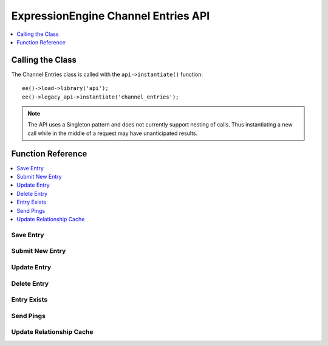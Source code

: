 .. # This source file is part of the open source project
   # ExpressionEngine User Guide (https://github.com/ExpressionEngine/ExpressionEngine-User-Guide)
   #
   # @link      https://expressionengine.com/
   # @copyright Copyright (c) 2003-2018, EllisLab, Inc. (https://ellislab.com)
   # @license   https://expressionengine.com/license Licensed under Apache License, Version 2.0

ExpressionEngine Channel Entries API
====================================

.. contents::
  :local:
  :depth: 1

.. highlight:: php

Calling the Class
-----------------

.. class:: Api_channel_entries

  The Channel Entries class is called with the ``api->instantiate()``
  function::

    ee()->load->library('api');
    ee()->legacy_api->instantiate('channel_entries');

  .. note:: The API uses a Singleton pattern and does not currently
    support nesting of calls. Thus instantiating a new call while in
    the middle of a request may have unanticipated results.

Function Reference
------------------

.. contents::
  :local:

Save Entry
~~~~~~~~~~

.. method:: save_entry($data[, $channel_id = NULL[, $entry_id = 0[, $autosave = FALSE]]])

  Saves a new or existing channel entry.  The data array must
  contain a title and data for all required fields. If the entry date or
  edit date are not included in the data array, current time will be
  used instead.::

    ee()->api_channel_entries->save_entry($data, $channel_id, $entry_id, $autosave);

  :param array $data: Entry data to submit
  :param int $channel_id: The channel ID for the new entry
  :param int $entry_id: The entry ID to update
  :param boolean $autosave: Whether the entry is being autosaved or not
  :returns: Whether the new entry was successfully created or updated
  :rtype: Boolean

  Example Usage::

    ee()->load->library('api');
    ee()->legacy_api->instantiate('channel_entries');
    ee()->legacy_api->instantiate('channel_fields');

    $data = array(
        'title'         => 'Breaking News Story!',
        'entry_date'    => '1256953732',
        'edit_date'     => '1351653729',
        'field_id_6'    => 'Some data',
        'field_ft_6'    => 'none',
        'field_id_19'   => 'More data',
        'field_ft_19'   => 'xhtml'
    );

    ee()->api_channel_fields->setup_entry_settings($channel_id, $data);

    $success = ee()->api_channel_entries->save_entry($data, $channel_id);

	if ( ! $success)
	{
		show_error(implode('<br />', $this->api_channel_entries->errors));
	}

  See also :meth:`Api_channel_fields::setup_entry_settings` in the
  Channel Fields API.

  .. note:: As part of the data normalization, custom data with a
    value of NULL is transformed to an empty string before database
    insertion.

  .. note:: Successful submission requires a valid session exist for a user
    with the necessary posting privileges.

Submit New Entry
~~~~~~~~~~~~~~~~

.. method:: submit_new_entry($channel_id, $data[, $autosave = FALSE])

  .. deprecated:: 2.6
    Use :meth:`Api_channel_entries::save_entry` instead.

  This function will create a new channel entry. The data array must
  contain a title and data for all required fields. If the entry date or
  edit date are not included in the data array, current time will be
  used instead. ::

    ee()->api_channel_entries->submit_new_entry((int) $channel_id, (array) $data);

  :param int $channel_id: The channel ID for the new entry
  :param array $data: Entry data to submit
  :param boolean $autosave: Whether the entry is being autosaved or not
  :returns: Whether the new entry was successfully created
  :rtype: Boolean

  .. note:: As part of the data normalization, custom data with a
    value of NULL is transformed to an empty string before database
    insertion.

Update Entry
~~~~~~~~~~~~

.. method:: update_entry($entry_id, $data[, $autosave = FALSE])

  .. deprecated:: 2.6
    Use :meth:`Api_channel_entries::save_entry` instead.

  This function will update a channel entry. The data array must contain
  a title and data for all required fields. If the entry date or edit
  date are not included in the data array, current time will be used
  instead. ::

    ee()->api_channel_entries->update_entry((int) $entry_id, (array) $data);

  :param int $entry_id: The entry ID to update
  :param array $data: Entry data to submit
  :param boolean $autosave: Whether the entry is being autosaved or not
  :returns: Whether an entry was successfully updated
  :rtype: Boolean

  .. note:: As part of the data normalization, custom data with a value
    of NULL is
    transformed to an empty string before database insertion.

Delete Entry
~~~~~~~~~~~~

.. method:: delete_entry($entry_ids)

  This function will delete one or more entries as well as some of their
  related data. The data array must contain an entry id, or an array of
  entry ids. ::

    ee()->api_channel_entries->delete_entry((mixed) $entry_ids);

  :param mixed $entry_ids: Integer or array of integers containing
    ``entry_ids`` to delete
  :returns: Whether an entry was successfully deleted
  :rtype: Boolean

Entry Exists
~~~~~~~~~~~~

.. method:: entry_exists($entry_id)

  This function checks if an entry with a given id exists. ::

    ee()->api_channel_entries->entry_exists((int) $entry_id);

  :param int $entry_id: Entry ID to be verified
  :returns: Whether an entry exists
  :rtype: Boolean

Send Pings
~~~~~~~~~~

.. method:: send_pings($ping_servers, $channel_id, $entry_id[, $send_now = TRUE])

  .. deprecated:: 2.7

  This function sends pings to a list of ping servers. The
  ``submit_new_entry()`` and ``update_entry()`` functions will
  automatically send pings if given ``ping_servers`` in their data
  array. ``$ping_servers`` should be a list of ping server ids from the
  ``exp_ping_servers`` database table::

    ee()->api_channel_entries->send_pings((array) $ping_servers, (int) $channel_id, (int) $entry_id);

  :param array $ping_servers: Array of IDs of ping servers in the
    database
  :param int $channel_id: ID of the channel that contains the
    ``$entry_id``
  :param int $entry_id: ID of the entry you want to send pings for
  :param boolean $send_now: Set to ``FALSE`` to prevent pings from being
    sent
  :returns: Whether pings were sent
  :rtype: Boolean

Update Relationship Cache
~~~~~~~~~~~~~~~~~~~~~~~~~

.. method:: update_related_cache($entry_id)

  This function updates the relationship cache table. You should only
  need to use this function if you are manually changing relationship
  data, ``submit_new_entry()`` and ``update_entry()`` will automatically
  recompile relationship data::

    ee()->api_channel_entries->update_related_cache((int) $entry_id);
